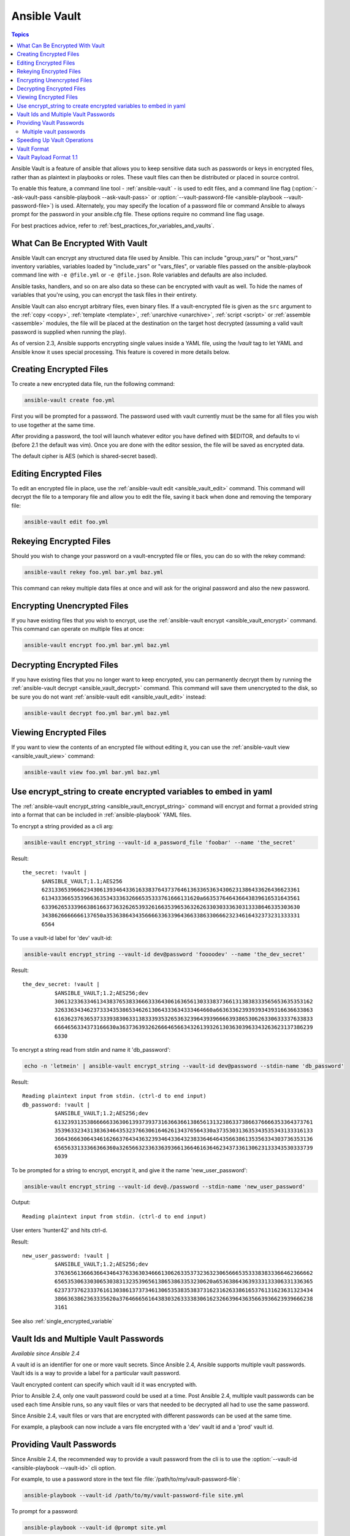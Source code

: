 Ansible Vault
=============

.. contents:: Topics

Ansible Vault is a feature of ansible that allows you to keep sensitive data such as passwords or keys in encrypted files, rather than as plaintext in playbooks or roles. These vault files can then be distributed or placed in source control.

To enable this feature, a command line tool - :ref:`ansible-vault` - is used to edit files, and a command line flag (:option:`--ask-vault-pass <ansible-playbook --ask-vault-pass>` or :option:`--vault-password-file <ansible-playbook --vault-password-file>`) is used. Alternately, you may specify the location of a password file or command Ansible to always prompt for the password in your ansible.cfg file. These options require no command line flag usage.

For best practices advice, refer to :ref:`best_practices_for_variables_and_vaults`.

.. _what_can_be_encrypted_with_vault:

What Can Be Encrypted With Vault
````````````````````````````````

Ansible Vault can encrypt any structured data file used by Ansible.  This can include "group_vars/" or "host_vars/" inventory variables, variables loaded by "include_vars" or "vars_files", or variable files passed on the ansible-playbook command line with ``-e @file.yml`` or ``-e @file.json``.  Role variables and defaults are also included.

Ansible tasks, handlers, and so on are also data so these can be encrypted with vault as well. To hide the names of variables that you're using, you can encrypt the task files in their entirety.

Ansible Vault can also encrypt arbitrary files, even binary files.  If a vault-encrypted file is
given as the ``src`` argument to the :ref:`copy <copy>`, :ref:`template <template>`,
:ref:`unarchive <unarchive>`, :ref:`script <script>` or :ref:`assemble <assemble>` modules, the file will be placed at the destination on the target host decrypted (assuming a valid vault password is supplied when running the play).

As of version 2.3, Ansible supports encrypting single values inside a YAML file, using the `!vault` tag to let YAML and Ansible know it uses special processing. This feature is covered in more details below.


.. _creating_files:

Creating Encrypted Files
````````````````````````

To create a new encrypted data file, run the following command:

.. code-block:: bash

   ansible-vault create foo.yml

First you will be prompted for a password.  The password used with vault currently must be the same for all files you wish to use together at the same time.

After providing a password, the tool will launch whatever editor you have defined with $EDITOR, and defaults to vi (before 2.1 the default was vim).  Once you are done with the editor session, the file will be saved as encrypted data.

The default cipher is AES (which is shared-secret based).


.. _editing_encrypted_files:

Editing Encrypted Files
```````````````````````

To edit an encrypted file in place, use the :ref:`ansible-vault edit <ansible_vault_edit>` command.
This command will decrypt the file to a temporary file and allow you to edit
the file, saving it back when done and removing the temporary file:

.. code-block:: bash

   ansible-vault edit foo.yml


.. _rekeying_files:

Rekeying Encrypted Files
````````````````````````

Should you wish to change your password on a vault-encrypted file or files, you can do so with the rekey command:

.. code-block:: bash

    ansible-vault rekey foo.yml bar.yml baz.yml

This command can rekey multiple data files at once and will ask for the original
password and also the new password.


.. _encrypting_files:

Encrypting Unencrypted Files
````````````````````````````

If you have existing files that you wish to encrypt, use
the :ref:`ansible-vault encrypt <ansible_vault_encrypt>` command.  This command can operate on multiple files at once:

.. code-block:: bash

   ansible-vault encrypt foo.yml bar.yml baz.yml


.. _decrypting_files:

Decrypting Encrypted Files
``````````````````````````

If you have existing files that you no longer want to keep encrypted, you can permanently decrypt
them by running the :ref:`ansible-vault decrypt <ansible_vault_decrypt>` command.  This command will save them unencrypted
to the disk, so be sure you do not want :ref:`ansible-vault edit <ansible_vault_edit>` instead:

.. code-block:: bash

    ansible-vault decrypt foo.yml bar.yml baz.yml


.. _viewing_files:

Viewing Encrypted Files
```````````````````````

If you want to view the contents of an encrypted file without editing it, you can use the :ref:`ansible-vault view <ansible_vault_view>` command:

.. code-block:: bash

    ansible-vault view foo.yml bar.yml baz.yml


.. _encrypt_string_for_use_in_yaml:

Use encrypt_string to create encrypted variables to embed in yaml
`````````````````````````````````````````````````````````````````

The :ref:`ansible-vault encrypt_string <ansible_vault_encrypt_string>` command will encrypt and format a provided string into a format
that can be included in :ref:`ansible-playbook` YAML files.

To encrypt a string provided as a cli arg:

.. code-block:: bash

    ansible-vault encrypt_string --vault-id a_password_file 'foobar' --name 'the_secret'

Result::

    the_secret: !vault |
          $ANSIBLE_VAULT;1.1;AES256
          62313365396662343061393464336163383764373764613633653634306231386433626436623361
          6134333665353966363534333632666535333761666131620a663537646436643839616531643561
          63396265333966386166373632626539326166353965363262633030333630313338646335303630
          3438626666666137650a353638643435666633633964366338633066623234616432373231333331
          6564

To use a vault-id label for 'dev' vault-id:

.. code-block:: bash

    ansible-vault encrypt_string --vault-id dev@password 'foooodev' --name 'the_dev_secret'

Result::

    the_dev_secret: !vault |
              $ANSIBLE_VAULT;1.2;AES256;dev
              30613233633461343837653833666333643061636561303338373661313838333565653635353162
              3263363434623733343538653462613064333634333464660a663633623939393439316636633863
              61636237636537333938306331383339353265363239643939666639386530626330633337633833
              6664656334373166630a363736393262666465663432613932613036303963343263623137386239
              6330

To encrypt a string read from stdin and name it 'db_password':

.. code-block:: bash

    echo -n 'letmein' | ansible-vault encrypt_string --vault-id dev@password --stdin-name 'db_password'

Result::

    Reading plaintext input from stdin. (ctrl-d to end input)
    db_password: !vault |
              $ANSIBLE_VAULT;1.2;AES256;dev
              61323931353866666336306139373937316366366138656131323863373866376666353364373761
              3539633234313836346435323766306164626134376564330a373530313635343535343133316133
              36643666306434616266376434363239346433643238336464643566386135356334303736353136
              6565633133366366360a326566323363363936613664616364623437336130623133343530333739
              3039

To be prompted for a string to encrypt, encrypt it, and give it the name 'new_user_password':


.. code-block:: bash

    ansible-vault encrypt_string --vault-id dev@./password --stdin-name 'new_user_password'

Output::

    Reading plaintext input from stdin. (ctrl-d to end input)

User enters 'hunter42' and hits ctrl-d.

Result::

    new_user_password: !vault |
              $ANSIBLE_VAULT;1.2;AES256;dev
              37636561366636643464376336303466613062633537323632306566653533383833366462366662
              6565353063303065303831323539656138653863353230620a653638643639333133306331336365
              62373737623337616130386137373461306535383538373162316263386165376131623631323434
              3866363862363335620a376466656164383032633338306162326639643635663936623939666238
              3161

See also :ref:`single_encrypted_variable`


.. _vault_ids:

Vault Ids and Multiple Vault Passwords
``````````````````````````````````````

*Available since Ansible 2.4*

A vault id is an identifier for one or more vault secrets. Since Ansible 2.4,
Ansible supports multiple vault passwords. Vault ids is a way to provide
a label for a particular vault password.

Vault encrypted content can specify which vault id it was encrypted with.

Prior to Ansible 2.4, only one vault password could be used at a time. Post
Ansible 2.4, multiple vault passwords can be used each time Ansible runs, so any
vault files or vars that needed to be decrypted all had to use the same password.

Since Ansible 2.4, vault files or vars that are encrypted with different
passwords can be used at the same time.

For example, a playbook can now include a vars file encrypted with a 'dev' vault
id and a 'prod' vault id.

.. _providing_vault_passwords:

Providing Vault Passwords
`````````````````````````

Since Ansible 2.4, the recommended way to provide a vault password from the cli is
to use the :option:`--vault-id <ansible-playbook --vault-id>` cli option.

For example, to use a password store in the text file :file:`/path/to/my/vault-password-file`:

.. code-block:: bash

    ansible-playbook --vault-id /path/to/my/vault-password-file site.yml

To prompt for a password:

.. code-block:: bash

    ansible-playbook --vault-id @prompt site.yml

To get the password from a vault password executable script :file:`my-vault-password.py`:

.. code-block:: bash

    ansible-playbook --vault-id my-vault-password.py

The value for :option:`--vault-id <ansible-playbook --vault-id>` can specify the type of vault id (prompt, a file path, etc)
and a label for the vault id ('dev', 'prod', 'cloud', etc)

For example, to use a password file :file:`dev-password` for the vault-id 'dev':

.. code-block:: bash

    ansible-playbook --vault-id dev@dev-password site.yml

To prompt for the 'dev' vault id:

.. code-block:: bash

    ansible-playbook --vault-id dev@prompt site.yml

*Prior to Ansible 2.4*

To be prompted for a vault password, use the :option:`--ask-vault-pass <ansible-playbook --vault-id>` cli option:

.. code-block:: bash

    ansible-playbook --ask-vault-pass site.yml

To specify a vault password in a text file 'dev-password', use the :option:`--vault-password-file <ansible-playbook --vault-password-file>` option:

.. code-block:: bash

    ansible-playbook --vault-password-file dev-password site.yml

There is a config option (:ref:`DEFAULT_VAULT_PASSWORD_FILE`) to specify a vault password file to use
without requiring the :option:`--vault-password-file <ansible-playbook --vault-password-file>` cli option.


Multiple vault passwords
^^^^^^^^^^^^^^^^^^^^^^^^

Since Ansible 2.4 and later support using multiple vault passwords, :option:`--vault-id <ansible-playbook --vault-id>` can
be provided multiple times.

If multiple vault passwords are provided, by default Ansible will attempt to decrypt vault content
by trying each vault secret in the order they were provided on the command line.

For example, to use a 'dev' password read from a file and to be prompted for the 'prod' password:

.. code-block:: bash

    ansible-playbook --vault-id dev@dev-password --vault-id prod@prompt site.yml

In the above case, the 'dev' password will be tried first, then the 'prod' password for cases
where Ansible doesn't know which vault id is used to encrypt something.

If the vault content was encrypted using a :option:`--vault-id <ansible-vault --vault-id>` option, then the label of the
vault id is stored with the vault content. When Ansible knows the right vault-id, it will try
the matching vault id's secret first before trying the rest of the vault-ids.

There is a config option (:ref:`DEFAULT_VAULT_ID_MATCH` ) to force the vault content's vault id label to match with one of
the provided vault ids. But the default is to try the matching id first, then try the other
vault ids in order.

There is also a config option (:ref:`DEFAULT_VAULT_IDENTITY_LIST`) to specify a default list of vault ids to
use. For example, instead of requiring the cli option on every use, the (:ref:`DEFAULT_VAULT_IDENTITY_LIST`) config option can be used:

.. code-block:: bash

    ansible-playbook --vault-id dev@dev-password --vault-id prod@prompt site.yml

The :option:`--vault-id <ansible-playbook --vault-id>` can be used in lieu of the :option:`--vault-password-file <ansible-playbook --vault-password-file>` or :option:`--ask-vault-pass <ansible-playbook --ask-vault-pass>` options,
or it can be used in combination with them.

When using :ref:`ansible-vault` commands that encrypt content (:ref:`ansible-vault encrypt <ansible_vault_encrypt>`, :ref:`ansible-vault encrypt_string <ansible_vault_encrypt_string>`, etc)
only one vault-id can be used.



.. note::
    Prior to Ansible 2.4, only one vault password could be used in each Ansible run. The
    :option:`--vault-id <ansible-playbook --vault-id>` option is not support prior to Ansible 2.4.


.. _speeding_up_vault:

Speeding Up Vault Operations
````````````````````````````

By default, Ansible uses PyCrypto to encrypt and decrypt vault files. If you have many encrypted files, decrypting them at startup may cause a perceptible delay. To speed this up, install the cryptography package:

.. code-block:: bash

    pip install cryptography


.. _vault_format:

Vault Format
````````````

A vault encrypted file is a UTF-8 encoded txt file.

The file format includes a new line terminated header.

For example::

    $ANSIBLE_VAULT;1.1;AES256


The header contains the vault format id, the vault format version, and a cipher id, seperated by semi-colons ';'

The first field ``$ANSIBLE_VAULT`` is the format id. Currently ``$ANSIBLE_VAULT`` is the only valid file format id. This is used to identify files that are vault encrypted (via vault.is_encrypted_file()).

The second field (`1.1`) is the vault format version. All supported versions of ansible will currently default to '1.1'.

The '1.0' format is supported for reading only (and will be converted automatically to the '1.1' format on write). The format version is currently used as an exact string compare only (version numbers are not currently 'compared').

The third field (``AES256``) identifies the cipher algorithmn used to encrypt the data. Currently, the only supported cipher is 'AES256'. [vault format 1.0 used 'AES', but current code always uses 'AES256']

Note: In the future, the header could change. Anything after the vault id and version can be considered to depend on the vault format version. This includes the cipher id, and any additional fields that could be after that.

The rest of the content of the file is the 'vaulttext'. The vaulttext is a text armored version of the
encrypted ciphertext. Each line will be 80 characters wide, except for the last line which may be shorter.

Vault Payload Format 1.1
````````````````````````

The vaulttext is a concatenation of the ciphertext and a SHA256 digest with the result 'hexlifyied'.

'hexlify' refers to the hexlify() method of pythons binascii module.

hexlify()'ied result of:

- hexlify()'ed string of the salt, followed by a newline ('\n')
- hexlify()'ed string of the crypted HMAC, followed by a newline. The HMAC is:

  - a `RFC2104 <https://www.ietf.org/rfc/rfc2104.txt>`_ style HMAC

    - inputs are:

      - The AES256 encrypted ciphertext
      - A PBKDF2 key. This key, the cipher key, and the cipher iv are generated from:

        - the salt, in bytes
        - 10000 iterations
        - SHA256() algorithmn
        - the first 32 bytes are the cipher key
        - the second 32 bytes are the HMAC key
        - remaining 16 bytes are the cipher iv

  -  hexlify()'ed string of the ciphertext. The ciphertext is:

    - AES256 encrypted data. The data is encrypted using:

      - AES-CTR stream cipher
      - b_pkey1
      - iv
      - a 128 bit counter block seeded from an integer iv
      - the plaintext

        - the original plaintext
        - padding up to the AES256 blocksize. (The data used for padding is based on `RFC5652 <https://tools.ietf.org/html/rfc5652#section-6.3>`_)


